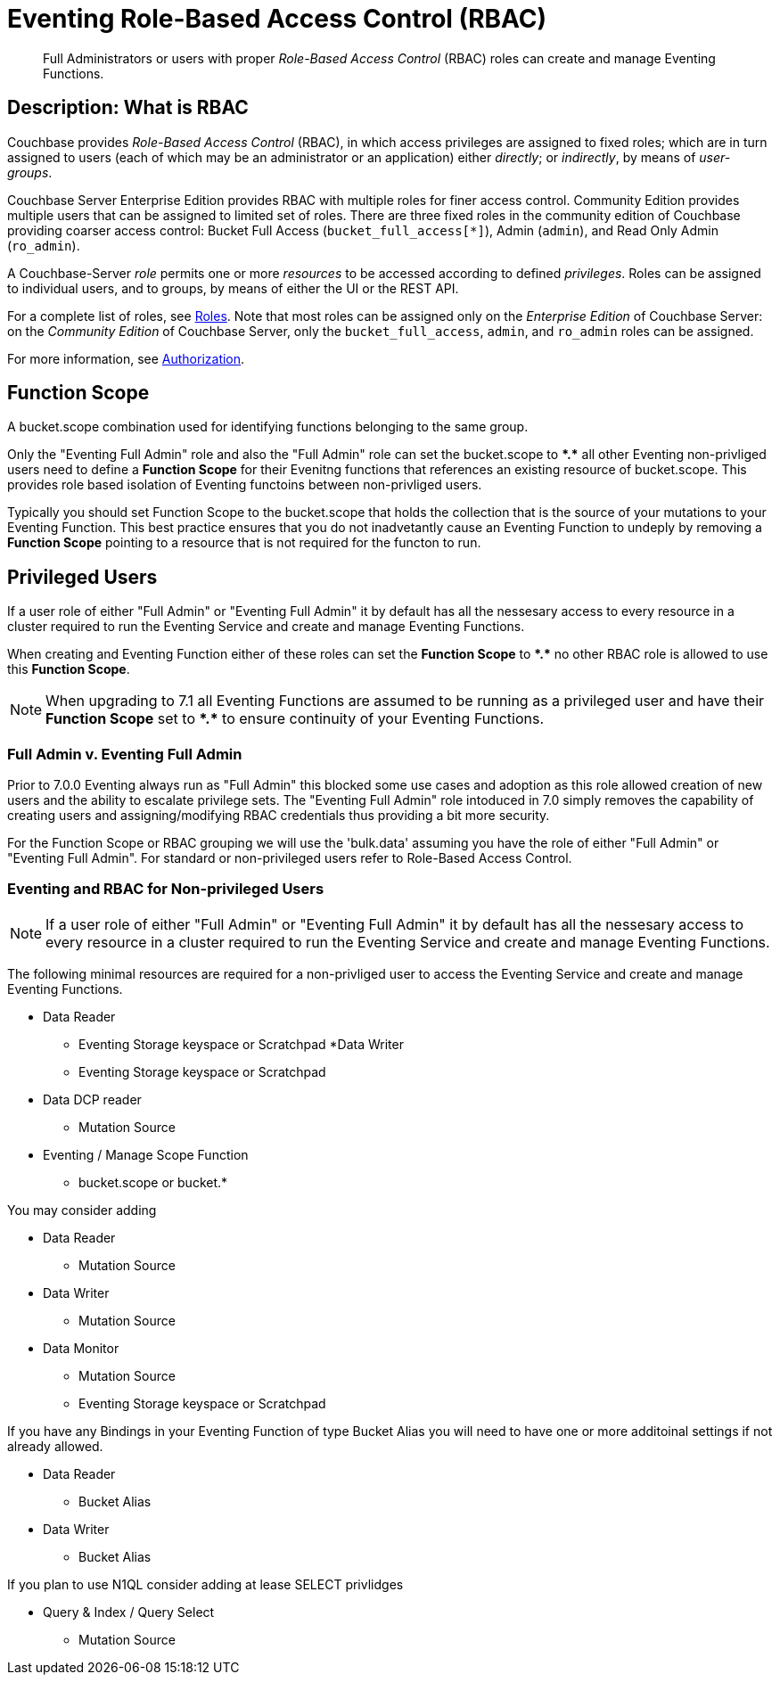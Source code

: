 = Eventing Role-Based Access Control (RBAC)
:description: pass:q[Full Administrators or users with proper _Role-Based Access Control_ (RBAC) roles can create and manage Eventing Functions.]

[abstract]
{description}

[#description]
== Description: What is RBAC

Couchbase provides _Role-Based Access Control_ (RBAC), in which access privileges are assigned to fixed roles; which are in turn assigned to users (each of which may be an administrator or an application) either _directly_; or _indirectly_, by means of _user-groups_.

Couchbase Server Enterprise Edition provides RBAC with multiple roles for finer access control.
Community Edition provides multiple users that can be assigned to limited set of roles.
There are three fixed roles in the community edition of Couchbase providing coarser access control: Bucket Full Access (`bucket_full_access[*]`), Admin (`admin`), and Read Only Admin (`ro_admin`).

A Couchbase-Server _role_ permits one or more _resources_ to be accessed according to defined _privileges_.
Roles can be assigned to individual users, and to groups, by means of either the UI or the REST API.

For a complete list of roles, see xref:learn:security/roles.adoc[Roles].
Note that most roles can be assigned only on the _Enterprise Edition_ of Couchbase Server: on the _Community Edition_ of Couchbase Server, only the `bucket_full_access`,
`admin`, and `ro_admin` roles can be assigned.

For more information, see xref:learn:security/authorization-overview.adoc[Authorization].

== Function Scope

A bucket.scope combination used for identifying functions belonging to the same group.

Only the "Eventing Full Admin" role and also the "Full Admin" role can set the bucket.scope to  *+*+.+*+* all other Eventing non-privliged users need to define a *Function Scope* for their Evenitng functions that references an existing resource of bucket.scope.  This provides role based isolation of Eventing functoins between non-privliged users.

Typically you should set Function Scope to the bucket.scope that holds the collection that is the source of your mutations to your Eventing Function.  This best practice ensures that you do not inadvetantly cause an Eventing Function to undeply by removing a *Function Scope* pointing to a resource that is not required for the functon to run.

== Privileged Users

If a user role of either "Full Admin" or "Eventing Full Admin" it by default has all the nessesary access to every resource in a cluster required to run the Eventing Service and create and manage Eventing Functions.

When creating and Eventing Function either of these roles can set the *Function Scope* to *+*+.+*+* no other RBAC role is allowed to use this *Function Scope*.

NOTE: When upgrading to 7.1 all Eventing Functions are assumed to be running as a privileged user and have their *Function Scope* set to *+*+.+*+* to ensure continuity of your Eventing Functions.

=== Full Admin v. Eventing Full Admin

Prior to 7.0.0 Eventing always run as "Full Admin" this blocked some use cases and adoption as this role allowed creation of new users and the ability to escalate privilege sets. The  "Eventing Full Admin" role intoduced in 7.0 simply removes the capability of creating users and assigning/modifying RBAC credentials thus providing a bit more security.

For the Function Scope or RBAC grouping we will use the 'bulk.data' assuming you have the role of either "Full Admin" or "Eventing Full Admin". For standard or non-privileged users refer to Role-Based Access Control.

=== Eventing and RBAC for Non-privileged Users

NOTE: If a user role of either "Full Admin" or "Eventing Full Admin" it by default has all the nessesary access to every resource in a cluster required to run the Eventing Service and create and manage Eventing Functions.

The following minimal resources are required for a non-privliged user to access the Eventing Service and create and manage Eventing Functions.

* Data Reader
** Eventing Storage keyspace or Scratchpad
*Data Writer
** Eventing Storage keyspace or Scratchpad
* Data DCP reader
** Mutation Source
* Eventing / Manage Scope Function
** bucket.scope or bucket.*

You may consider adding

* Data Reader
** Mutation Source
* Data Writer
** Mutation Source
* Data Monitor
** Mutation Source
** Eventing Storage keyspace or Scratchpad

If you have any Bindings in your Eventing Function of type Bucket Alias you will need to have one or more additoinal settings if not already allowed.

* Data Reader
** Bucket Alias
* Data Writer
** Bucket Alias

If you plan to use N1QL consider adding at lease SELECT privlidges

* Query & Index / Query Select
** Mutation Source

